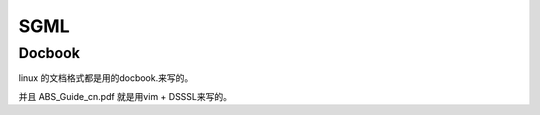 SGML
****

.. graphviz:: 
   
   digraph flow {
      
      SGML-> "HTML/XML"->Dockbook->YAML->Markdown;
   }


Docbook
=======

linux 的文档格式都是用的docbook.来写的。

并且 ABS_Guide_cn.pdf 就是用vim + DSSSL来写的。
